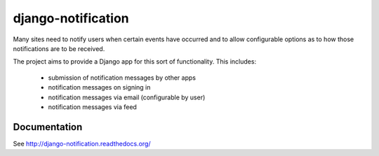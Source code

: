 ===================
django-notification
===================

.. image:: https://badges.gitter.im/Join%20Chat.svg
    :target: https://gitter.im/pinax/django-notification

.. image:: https://img.shields.io/travis/pinax/django-notification.svg
    :target: https://travis-ci.org/pinax/django-notification

.. image:: https://img.shields.io/coveralls/pinax/django-notification.svg
    :target: https://coveralls.io/r/pinax/django-notification

.. image:: https://img.shields.io/pypi/dm/django-notification.svg
    :target:  https://pypi.python.org/pypi/django-notification/

.. image:: https://img.shields.io/pypi/v/django-notification.svg
    :target:  https://pypi.python.org/pypi/django-notification/

.. image:: https://img.shields.io/badge/license-MIT-blue.svg
    :target:  https://pypi.python.org/pypi/django-notification/


Many sites need to notify users when certain events have occurred and to allow
configurable options as to how those notifications are to be received.

The project aims to provide a Django app for this sort of functionality. This
includes:

 * submission of notification messages by other apps
 * notification messages on signing in
 * notification messages via email (configurable by user)
 * notification messages via feed

Documentation
=============

See http://django-notification.readthedocs.org/
